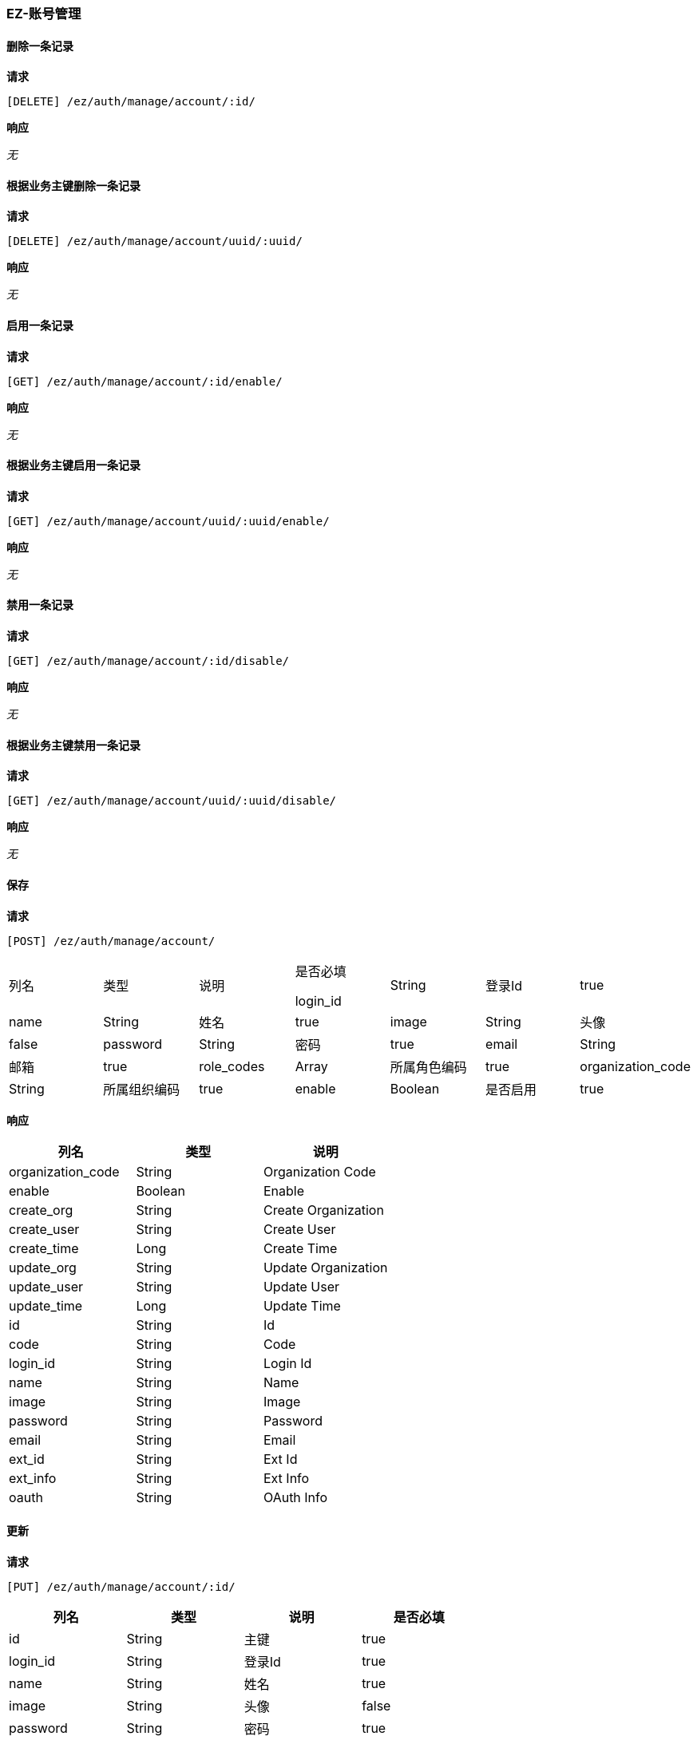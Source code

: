 === EZ-账号管理
==== 删除一条记录


*请求*

 [DELETE] /ez/auth/manage/account/:id/


*响应*

_无_

==== 根据业务主键删除一条记录


*请求*

 [DELETE] /ez/auth/manage/account/uuid/:uuid/


*响应*

_无_

==== 启用一条记录


*请求*

 [GET] /ez/auth/manage/account/:id/enable/


*响应*

_无_

==== 根据业务主键启用一条记录


*请求*

 [GET] /ez/auth/manage/account/uuid/:uuid/enable/


*响应*

_无_

==== 禁用一条记录


*请求*

 [GET] /ez/auth/manage/account/:id/disable/


*响应*

_无_

==== 根据业务主键禁用一条记录


*请求*

 [GET] /ez/auth/manage/account/uuid/:uuid/disable/


*响应*

_无_

==== 保存


*请求*

 [POST] /ez/auth/manage/account/
|===
|列名|类型|说明|是否必填


login_id|String|登录Id|true
|name|String|姓名|true
|image|String|头像|false
|password|String|密码|true
|email|String|邮箱|true
|role_codes|Array|所属角色编码|true
|organization_code|String|所属组织编码|true
|enable|Boolean|是否启用|true
|ext_info|String|扩展信息，json格式|false

|===

*响应*

|===
|列名|类型|说明

|organization_code|String|Organization Code
|enable|Boolean|Enable
|create_org|String|Create Organization
|create_user|String|Create User
|create_time|Long|Create Time
|update_org|String|Update Organization
|update_user|String|Update User
|update_time|Long|Update Time
|id|String|Id
|code|String|Code
|login_id|String|Login Id
|name|String|Name
|image|String|Image
|password|String|Password
|email|String|Email
|ext_id|String|Ext Id
|ext_info|String|Ext Info
|oauth|String|OAuth Info
|===

==== 更新


*请求*

 [PUT] /ez/auth/manage/account/:id/
|===
|列名|类型|说明|是否必填


|id|String|主键|true
|login_id|String|登录Id|true
|name|String|姓名|true
|image|String|头像|false
|password|String|密码|true
|email|String|邮箱|true
|role_codes|Array|所属角色编码|true
|organization_code|String|所属组织编码|true
|enable|Boolean|是否启用|true
|ext_info|String|扩展信息，json格式|false

|===

*响应*

|===
|列名|类型|说明

|organization_code|String|Organization Code
|enable|Boolean|Enable
|create_org|String|Create Organization
|create_user|String|Create User
|create_time|Long|Create Time
|update_org|String|Update Organization
|update_user|String|Update User
|update_time|Long|Update Time
|id|String|Id
|code|String|Code
|login_id|String|Login Id
|name|String|Name
|image|String|Image
|password|String|Password
|email|String|Email
|ext_id|String|Ext Id
|ext_info|String|Ext Info
|oauth|String|OAuth Info
|===

==== 根据业务主键更新


*请求*

 [PUT] /ez/auth/manage/account/uuid/:uuid/
|===
|列名|类型|说明|是否必填


|id|String|主键|true
|login_id|String|登录Id|true
|name|String|姓名|true
|image|String|头像|false
|password|String|密码|true
|email|String|邮箱|true
|role_codes|Array|所属角色编码|true
|organization_code|String|所属组织编码|true
|enable|Boolean|是否启用|true
|ext_info|String|扩展信息，json格式|false

|===

*响应*

|===
|列名|类型|说明

|organization_code|String|Organization Code
|enable|Boolean|Enable
|create_org|String|Create Organization
|create_user|String|Create User
|create_time|Long|Create Time
|update_org|String|Update Organization
|update_user|String|Update User
|update_time|Long|Update Time
|id|String|Id
|code|String|Code
|login_id|String|Login Id
|name|String|Name
|image|String|Image
|password|String|Password
|email|String|Email
|ext_id|String|Ext Id
|ext_info|String|Ext Info
|oauth|String|OAuth Info
|===

==== 查询所有记录
TIP: url参数`condition`表示筛选条件，限制性sql形式

*请求*

 [GET] /ez/auth/manage/account/


*响应*

|===
|列名|类型|说明

|Array |   | 
|-organization_code|String|Organization Code
|-enable|Boolean|Enable
|-create_org|String|Create Organization
|-create_user|String|Create User
|-create_time|Long|Create Time
|-update_org|String|Update Organization
|-update_user|String|Update User
|-update_time|Long|Update Time
|-id|String|Id
|-code|String|Code
|-login_id|String|Login Id
|-name|String|Name
|-image|String|Image
|-password|String|Password
|-email|String|Email
|-ext_id|String|Ext Id
|-ext_info|String|Ext Info
|-oauth|String|OAuth Info
|===

==== 查询启用的记录
TIP: url参数`condition`表示筛选条件，限制性sql形式

*请求*

 [GET] /ez/auth/manage/account/enable/


*响应*

|===
|列名|类型|说明

|Array |   | 
|-organization_code|String|Organization Code
|-enable|Boolean|Enable
|-create_org|String|Create Organization
|-create_user|String|Create User
|-create_time|Long|Create Time
|-update_org|String|Update Organization
|-update_user|String|Update User
|-update_time|Long|Update Time
|-id|String|Id
|-code|String|Code
|-login_id|String|Login Id
|-name|String|Name
|-image|String|Image
|-password|String|Password
|-email|String|Email
|-ext_id|String|Ext Id
|-ext_info|String|Ext Info
|-oauth|String|OAuth Info
|===

==== 分页查询记录
TIP: url参数`pageNumber`表示当前页，从1开始，`pageSize`表示每页条数，`condition`表示筛选条件，限制性sql形式

*请求*

 [GET] /ez/auth/manage/account/page/:pageNumber/:pageSize/


*响应*

|===
|列名|类型|说明

|pageNumber|Long|当前页，从1开始  
|pageSize|Int|每页条数  
|pageTotal|Long|总共页数  
|recordTotal|Long|总共记录数  
|objects|Array|当前页的实体列表  
|-organization_code|String|Organization Code
|-enable|Boolean|Enable
|-create_org|String|Create Organization
|-create_user|String|Create User
|-create_time|Long|Create Time
|-update_org|String|Update Organization
|-update_user|String|Update User
|-update_time|Long|Update Time
|-id|String|Id
|-code|String|Code
|-login_id|String|Login Id
|-name|String|Name
|-image|String|Image
|-password|String|Password
|-email|String|Email
|-ext_id|String|Ext Id
|-ext_info|String|Ext Info
|-oauth|String|OAuth Info
|===

==== 分页查询启用的记录
TIP: url参数`pageNumber`表示当前页，从1开始，`pageSize`表示每页条数，`condition`表示筛选条件，限制性sql形式

*请求*

 [GET] /ez/auth/manage/account/enable/page/:pageNumber/:pageSize/


*响应*

|===
|列名|类型|说明

|pageNumber|Long|当前页，从1开始  
|pageSize|Int|每页条数  
|pageTotal|Long|总共页数  
|recordTotal|Long|总共记录数  
|objects|Array|当前页的实体列表  
|-organization_code|String|Organization Code
|-enable|Boolean|Enable
|-create_org|String|Create Organization
|-create_user|String|Create User
|-create_time|Long|Create Time
|-update_org|String|Update Organization
|-update_user|String|Update User
|-update_time|Long|Update Time
|-id|String|Id
|-code|String|Code
|-login_id|String|Login Id
|-name|String|Name
|-image|String|Image
|-password|String|Password
|-email|String|Email
|-ext_id|String|Ext Id
|-ext_info|String|Ext Info
|-oauth|String|OAuth Info
|===

==== 获取一条记录


*请求*

 [GET] /ez/auth/manage/account/:id/


*响应*

|===
|列名|类型|说明

|organization_code|String|Organization Code
|enable|Boolean|Enable
|create_org|String|Create Organization
|create_user|String|Create User
|create_time|Long|Create Time
|update_org|String|Update Organization
|update_user|String|Update User
|update_time|Long|Update Time
|id|String|Id
|code|String|Code
|login_id|String|Login Id
|name|String|Name
|image|String|Image
|password|String|Password
|email|String|Email
|ext_id|String|Ext Id
|ext_info|String|Ext Info
|oauth|String|OAuth Info
|===

==== 根据业务主键获取一条记录


*请求*

 [GET] /ez/auth/manage/account/uuid/:uuid/


*响应*

|===
|列名|类型|说明

|organization_code|String|Organization Code
|enable|Boolean|Enable
|create_org|String|Create Organization
|create_user|String|Create User
|create_time|Long|Create Time
|update_org|String|Update Organization
|update_user|String|Update User
|update_time|Long|Update Time
|id|String|Id
|code|String|Code
|login_id|String|Login Id
|name|String|Name
|image|String|Image
|password|String|Password
|email|String|Email
|ext_id|String|Ext Id
|ext_info|String|Ext Info
|oauth|String|OAuth Info
|===
